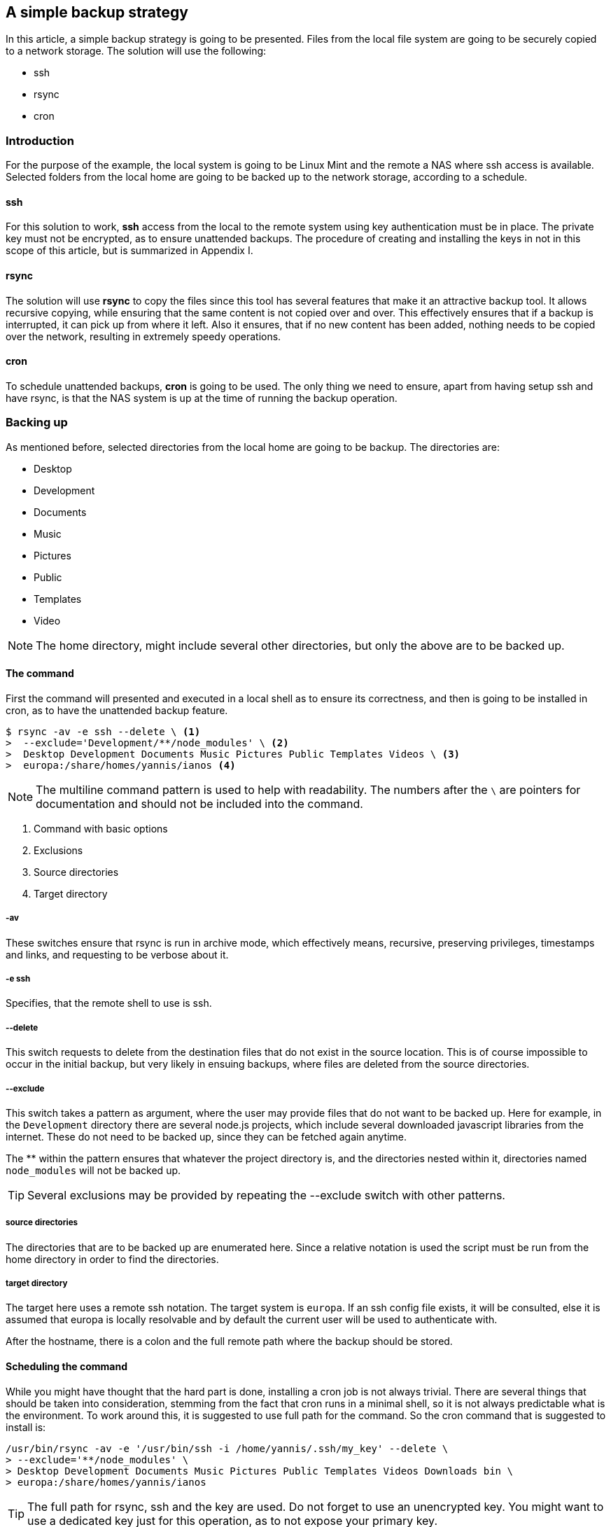 == A simple backup strategy

In this article, a simple backup strategy is going to be presented. Files from the local file system are going to be securely copied to a network storage. The solution will use the following:

- ssh
- rsync
- cron

=== Introduction

For the purpose of the example, the local system is going to be Linux Mint and the remote a NAS where ssh access is available. Selected folders from the local home are going to be backed up to the network storage, according to a schedule.

==== ssh

For this solution to work, *ssh* access from the local to the remote system using key authentication must be in place. The private key must not be encrypted, as to ensure unattended backups. The procedure of creating and installing the keys in not in this scope of this article, but is summarized in Appendix I.

==== rsync

The solution will use *rsync* to copy the files since this tool has several features that make it an attractive backup tool. It allows recursive copying, while ensuring that the same content is not copied over and over. This effectively ensures that if a backup is interrupted, it can pick up from where it left. Also it ensures, that if no new content has been added, nothing needs to be copied over the network, resulting in extremely speedy operations.

==== cron
To schedule unattended backups, *cron* is going to be used. The only thing we need to ensure, apart from having setup ssh and have rsync, is that the NAS system is up at the time of running the backup operation.

=== Backing up

As mentioned before, selected directories from the local home are going to be backup. The directories are:

* Desktop
* Development
* Documents
* Music
* Pictures
* Public
* Templates
* Video

NOTE: The home directory, might include several other directories, but only the above are to be backed up.

==== The command

First the command will presented and executed in a local shell as to ensure its correctness, and then is going to be installed in cron, as to have the unattended backup feature.

[source, bash]
$ rsync -av -e ssh --delete \ <1>
>  --exclude='Development/**/node_modules' \ <2>
>  Desktop Development Documents Music Pictures Public Templates Videos \ <3>
>  europa:/share/homes/yannis/ianos <4>

NOTE: The multiline command pattern is used to help with readability. The numbers after the `\` are pointers for documentation and should not be included into the command.

<1> Command with basic options
<2> Exclusions
<3> Source directories
<4> Target directory

===== -av
These switches ensure that rsync is run in archive mode, which effectively means, recursive, preserving privileges, timestamps and links, and requesting to be verbose about it.

===== -e ssh
Specifies, that the remote shell to use is ssh.

===== --delete
This switch requests to delete from the destination files that do not exist in the source location. This is of course impossible to occur in the initial backup, but very likely in ensuing backups, where files are deleted from the source directories.

===== --exclude
This switch takes a pattern as argument, where the user may provide files that do not want to be backed up. Here for example, in the `Development` directory there are several node.js projects, which include several downloaded javascript libraries from the internet. These do not need to be backed up, since they can be fetched again anytime.

The ** within the pattern ensures that whatever the project directory is, and the directories nested within it, directories named `node_modules` will not be backed up.

TIP: Several exclusions may be provided by repeating the --exclude switch with other patterns.

===== source directories
The directories that are to be backed up are enumerated here. Since a relative notation is used the script must be run from the home directory in order to find the directories.

===== target directory
The target here uses a remote ssh notation. The target system is `europa`. If an ssh config file exists, it will be consulted, else it is assumed that europa is locally resolvable and by default the current user will be used to authenticate with.

After the hostname, there is a colon and the full remote path where the backup should be stored.

==== Scheduling the command

While you might have thought that the hard part is done, installing a cron job is not always trivial. There are several things that should be taken into consideration, stemming from the fact that cron runs in a minimal shell, so it is not always predictable what is the environment. To work around this, it is suggested to use full path for the command. So the cron command that is suggested to install is:

[source, bash]
/usr/bin/rsync -av -e '/usr/bin/ssh -i /home/yannis/.ssh/my_key' --delete \
> --exclude='**/node_modules' \
> Desktop Development Documents Music Pictures Public Templates Videos Downloads bin \
> europa:/share/homes/yannis/ianos

TIP: The full path for rsync, ssh and the key are used. Do not forget to use an unencrypted key. You might want to use a dedicated key just for this operation, as to not expose your primary key.

Next fire up crontab:
----
$ crontab -e
----

And schedule the back to execute daily at say 21:00.
----
0 21 * * * /usr/bin/rsync -av -e '/usr/bin/ssh -i /home/yannis/.ssh/my_key' --delete --exclude='**/node_modules' Desktop Development Documents Music Pictures Public Templates Videos Downloads bin europa:/share/homes/yannis/ianos
----

=== Appendix I
. Generate the keys in the local system. Do not use a passphrase.
. Install the public key in the NAS user you want to backup to by adding it to `~/.ssh/authorized_keys`.
. Create a `~/.ssh/config` to your local system to facilitate configuration, such as where is the remote system and which user to use to connect.

Back up top level installed software names

        apt list --installed | cut -f1 -d"/" | cut -f1 -d"-" | grep -ve lib | uniq > packages.backup
